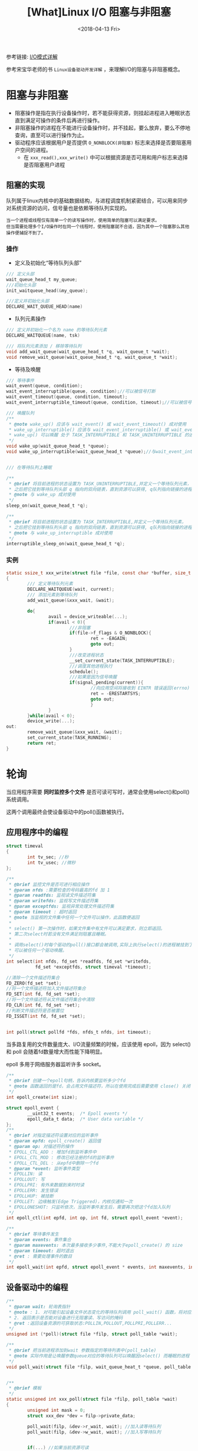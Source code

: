 #+TITLE: [What]Linux I/O 阻塞与非阻塞
#+DATE:  <2018-04-13 Fri> 
#+TAGS: IO
#+LAYOUT: post 
#+CATEGORIES: linux, IO, overview
#+NAME: <linux_IO_overview_block.org>
#+OPTIONS: ^:nil 
#+OPTIONS: ^:{}

参考链接: [[https://segmentfault.com/a/1190000003063859][I/O模式详解]]

参考宋宝华老师的书 =Linux设备驱动开发详解= ，来理解I/O的阻塞与非阻塞概念。
#+BEGIN_HTML
<!--more-->
#+END_HTML
* 阻塞与非阻塞
- 阻塞操作是指在执行设备操作时，若不能获得资源，则挂起进程进入睡眠状态直到满足可操作的条件后再进行操作。
- 非阻塞操作的进程在不能进行设备操作时，并不挂起，要么放弃，要么不停地查询，直至可以进行操作为止。
- 驱动程序应该根据用户是否提供 =O_NONBLOCK(非阻塞)= 标志来选择是否要阻塞用户空间的进程。
  + 在 =xxx_read(),xxx_write()= 中可以根据资源是否可用和用户标志来选择是否阻塞用户进程
** 阻塞的实现
队列属于linux内核中的基础数据结构，与进程调度机制紧密结合，可以用来同步对系统资源的访问，信号量也是依赖等待队列实现的。
#+begin_example
当一个进程或线程仅有简单一个的读写操作时，使用简单的阻塞可以满足要求。
但当需要处理多个I/O操作时在同一个线程时，使用阻塞就不合适，因为其中一个阻塞那么其他操作便捕捉不到了。
#+end_example
*** 操作
- 定义及初始化“等待队列头部”
#+BEGIN_SRC c
/// 定义头部
wait_queue_head_t my_queue;
///初始化头部
init_waitqueue_head(&my_queue);

///定义并初始化头部
DECLARE_WAIT_QUEUE_HEAD(name)
#+END_SRC
- 队列元素操作
#+BEGIN_SRC c
/// 定义并初始化一个名为 name 的等待队列元素
DECLARE_WAITQUEUE(name, tsk)

/// 将队列元素添加 / 移除等待队列
void add_wait_queue(wait_queue_head_t *q, wait_queue_t *wait);
void remove_wait_queue(wait_queue_head_t *q, wait_queue_t *wait);
#+END_SRC
- 等待及唤醒
#+BEGIN_SRC c
/// 等待事件
wait_event(queue, condition);
wait_event_interruptible(queue, condition);//可以被信号打断
wait_event_timeout(queue, condition, timeout);
wait_event_interruptible_timeout(queue, condition, timeout);//可以被信号打断

/// 唤醒队列
/**
 ,* @note wake_up() 应该与 wait_event() 或 wait_event_timeout() 成对使用
 ,* wake_up_interruptible() 应该与 wait_event_interruptible() 或 wait_event_interruptible_timeout() 成 * 对使用
 ,* wake_up() 可以唤醒 处于 TASK_INTERRUPTIBLE 和 TASK_UNINTERRUPTIBLE 的进程，但 wake_up_interruptible() 只能唤醒处于 TASK_INTERRUPTIBLE 的进程
 ,*/
void wake_up(wait_queue_head_t *queue);
void wake_up_interruptible(wait_queue_head_t *queue);//与wait_event_interrupt 成对使用


/// 在等待队列上睡眠

/**
 ,* @brief 将目前进程的状态设置为 TASK_UNINTERRUPTIBLE,并定义一个等待队列元素，
 ,* 之后把它挂到等待队列头部 q 指向的双向链表，直到资源可以获得, q队列指向链接的进程被唤醒
 ,* @note 与 wake_up 成对使用
 ,*/
sleep_on(wait_queue_head_t *q);

/**
 ,* @brief 将目前进程的状态设置为 TASK_INTERRUPTIBLE,并定义一个等待队列元素，
 ,* 之后把它挂到等待队列头部 q 指向的双向链表，直到资源可以获得, q队列指向链接的进程被唤醒,或者进程收到信号
 ,* @note 与 wake_up_interruptible 成对使用
 ,*/
interruptible_sleep_on(wait_queue_head_t *q);
#+END_SRC
*** 实例
#+BEGIN_SRC c
static ssize_t xxx_write(struct file *file, const char *buffer, size_t count, lofft_t *ppos)
{
        /// 定义等待队列元素
        DECLARE_WAITQUEUE(wait, current);
        /// 添加元素到等待队列
        add_wait_queue(&xxx_wait, &wait);

        do{
                avail = device_writeable(...);
                if(avail < 0){
                        ///非阻塞
                        if(file->f_flags & O_NONBLOCK){
                                ret = -EAGAIN;
                                goto out;
                        }
                        ///改变进程状态
                        __set_current_state(TASK_INTERRUPTIBLE);
                        ///调度其他进程执行
                        schedule();
                        ///如果是因为信号唤醒
                        if(signal_pending(current)){
                                //向应用空间将接收到 EINTR 错误返回(errno)
                                ret = -ERESTARTSYS;
                                goto out;
                                }
                }
        }while(avail < 0);
        device_write(...);
out:
        remove_wait_queue(&xxx_wait, &wait);
        set_current_state(TASK_RUNNING);
        return ret;
}
#+END_SRC
* 轮询
当应用程序需要 *同时监控多个文件* 是否可读可写时，通常会使用select()和poll()系统调用。

这两个调用最终会使设备驱动中的poll()函数被执行。
** 应用程序中的编程
#+BEGIN_SRC c
struct timeval
{
        int tv_sec; //秒
        int tv_usec; //微秒
};

/**
 ,* @brief 监控文件是否可进行相应操作
 ,* @param nfds :需要检查的号码最高的fd 加 1
 ,* @param readfds: 监视读文件描述符集
 ,* @param writefds: 监视写文件描述符集
 ,* @param exceptfds: 监视异常处理文件描述符集
 ,* @param timeout : 超时返回
 ,* @note 当监视的文件集中任何一个文件可以操作，此函数便返回
 ,*
 ,* select() 第一次操作时，如果文件集中有文件可以满足要求，则立即返回。
 ,* 第二次select时若没有文件满足则阻塞且睡眠。
 ,*
 ,* 调用select()时每个驱动的poll()接口都会被调用,实际上执行select()的进程被挂到了每个驱动的等待队列上
 ,* 可以被任何一个驱动唤醒。
 ,*/
int select(int nfds, fd_set *readfds, fd_set *writefds,
           fd_set *exceptfds, struct timeval *timeout);

//清除一个文件描述符集合
FD_ZERO(fd_set *set);
//将一个文件描述符加入文件描述符集合
FD_SET(int fd, fd_set *set);
//将一个文件描述符从文件描述符集合中清除
FD_CLR(int fd, fd_set *set);
//判断文件描述符是否被置位
FD_ISSET(int fd, fd_set *set);


int poll(struct pollfd *fds, nfds_t nfds, int timeout);
#+END_SRC
当多路复用的文件数量庞大、I/O流量频繁的时候，应该使用 epoll，因为 select() 和 poll 会随着fd数量增大而性能下降明显。

epoll 多用于网络服务器监听许多 socket。
#+BEGIN_SRC c
/**
 ,* @brief 创建一个epoll句柄，告诉内核要监听多少个fd
 ,* @note 函数返回的是fd，会占用文件描述符，所以在使用完成后需要使用 close() 关闭
 ,*/
int epoll_create(int size);

struct epoll_event {
        __uint32_t events;  /* Epoll events */
        epoll_data_t data;  /* User data variable */
};
/**
 ,* @brief 对指定描述符设置对应的监听事件
 ,* @param epfd: epoll_create() 返回值
 ,* @param op: 对描述符的操作
 ,* EPOLL_CTL_ADD : 增加fd到监听事件中
 ,* EPOLL_CTL_MOD : 修改已经注册的fd的监听事件
 ,* EPOLL_CTL_DEL : 从epfd中删除一个fd
 ,* @param *event: 监听事件类型
 ,* EPOLLIN: 读
 ,* EPOLLOUT: 写
 ,* EPOLLPRI: 有外来数据到来时时读
 ,* EPOLLERR: 发生错误
 ,* EPOLLHUP: 被挂断
 ,* EPOLLET: 边缘触发(Edge Triggered)，内核仅通知一次
 ,* EPOLLONESHOT: 只监听依次，当监听事件发生后，需要再次把这个fd加入队列
 ,*/
int epoll_ctl(int epfd, int op, int fd, struct epoll_event *event);

/**
 ,* @brief 等待事件发生
 ,* @param events: 事件集合
 ,* @param maxevents: 本次最多接收多少事件,不能大于epoll_create() 的 size
 ,* @param timeout: 超时退出
 ,* @ret : 需要处理事件的数目
 ,*/
int epoll_wait(int epfd, struct epoll_event * events, int maxevents, int timeout);
#+END_SRC
** 设备驱动中的编程
#+BEGIN_SRC c
/**
 ,* @param wait: 轮询表指针
 ,* @note : 1. 对可能引起设备文件状态变化的等待队列调用 poll_wait() 函数，将对应的等待队列头部添加到 poll_table 中
 ,* 2. 返回表示是否能对设备进行无阻塞读、写访问的掩码
 ,* @ret :返回设备资源的可获取状态:POLLIN,POLLOUT,POLLPRI,POLLERR...
 ,*/
unsigned int (*poll)(struct file *filp, struct poll_table *wait);

/**
 ,* @brief 把当前进程添加到wait 参数指定的等待列表中(poll_table)
 ,* @note 实际作用是让唤醒参数queue对应的等待队列可以唤醒因select() 而睡眠的进程
 ,*/
void poll_wait(struct file *filp, wait_queue_heat_t *queue, poll_table *wait);


/**
 ,* @brief 模板
 ,*/
static unsigned int xxx_poll(struct file *filp, poll_table *wait)
{
        unsigned int mask = 0;
        struct xxx_dev *dev = filp->private_data;

        poll_wait(filp, &dev->r_wait, wait); //加入读等待队列
        poll_wait(filp, &dev->w_wait, wait); //加入写等待队列


        if(...) //如果当前资源可读
                mask |= POLLIN | POLLRFNORM; //返回数据可读标记

        if(...)//如果当前资源可写
                make |= POLLOUT | POLLWRNORM; //返回数据可写标记

        return mask;
}
#+END_SRC
